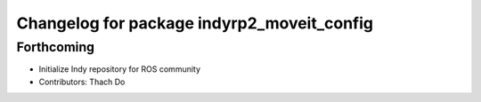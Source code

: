 ^^^^^^^^^^^^^^^^^^^^^^^^^^^^^^^^^^^^^^^^^^^
Changelog for package indyrp2_moveit_config
^^^^^^^^^^^^^^^^^^^^^^^^^^^^^^^^^^^^^^^^^^^

Forthcoming
-----------
* Initialize Indy repository for ROS community
* Contributors: Thach Do
